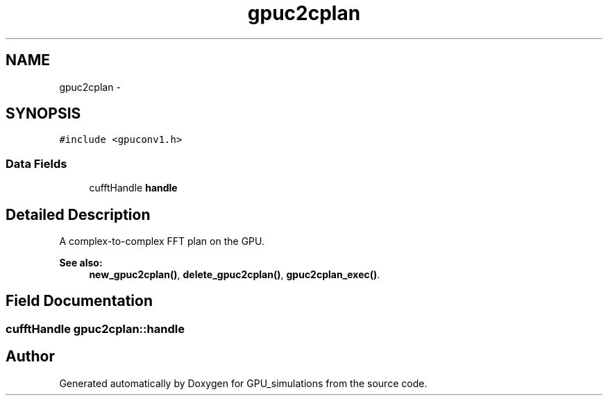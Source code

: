 .TH "gpuc2cplan" 3 "6 Jul 2010" "GPU_simulations" \" -*- nroff -*-
.ad l
.nh
.SH NAME
gpuc2cplan \- 
.SH SYNOPSIS
.br
.PP
.PP
\fC#include <gpuconv1.h>\fP
.SS "Data Fields"

.in +1c
.ti -1c
.RI "cufftHandle \fBhandle\fP"
.br
.in -1c
.SH "Detailed Description"
.PP 
A complex-to-complex FFT plan on the GPU. 
.PP
\fBSee also:\fP
.RS 4
\fBnew_gpuc2cplan()\fP, \fBdelete_gpuc2cplan()\fP, \fBgpuc2cplan_exec()\fP. 
.RE
.PP

.SH "Field Documentation"
.PP 
.SS "cufftHandle \fBgpuc2cplan::handle\fP"

.SH "Author"
.PP 
Generated automatically by Doxygen for GPU_simulations from the source code.
